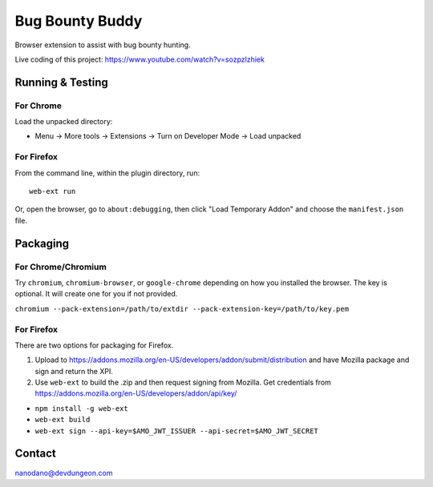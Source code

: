 ================
Bug Bounty Buddy
================

Browser extension to assist with bug bounty hunting.

Live coding of this project: https://www.youtube.com/watch?v=sozpzlzhiek


Running & Testing
=================

For Chrome
----------

Load the unpacked directory:

- Menu -> More tools -> Extensions -> Turn on Developer Mode -> Load unpacked

For Firefox
-----------

From the command line, within the plugin directory, run::

  web-ext run

Or, open the browser, go to ``about:debugging``, then click "Load Temporary Addon" and choose the ``manifest.json`` file.


Packaging
=========

For Chrome/Chromium
-------------------

Try ``chromium``, ``chromium-browser``, or ``google-chrome`` depending on how you 
installed the browser. The key is optional. It will create one for you if not
provided.

``chromium --pack-extension=/path/to/extdir --pack-extension-key=/path/to/key.pem``

For Firefox
-----------

There are two options for packaging for Firefox. 

1) Upload to https://addons.mozilla.org/en-US/developers/addon/submit/distribution
   and have Mozilla package and sign and return the XPI.

2) Use ``web-ext`` to build the .zip and then request signing from Mozilla.
   Get credentials from https://addons.mozilla.org/en-US/developers/addon/api/key/

- ``npm install -g web-ext``
- ``web-ext build``
- ``web-ext sign --api-key=$AMO_JWT_ISSUER --api-secret=$AMO_JWT_SECRET``
  



Contact
=======

nanodano@devdungeon.com
